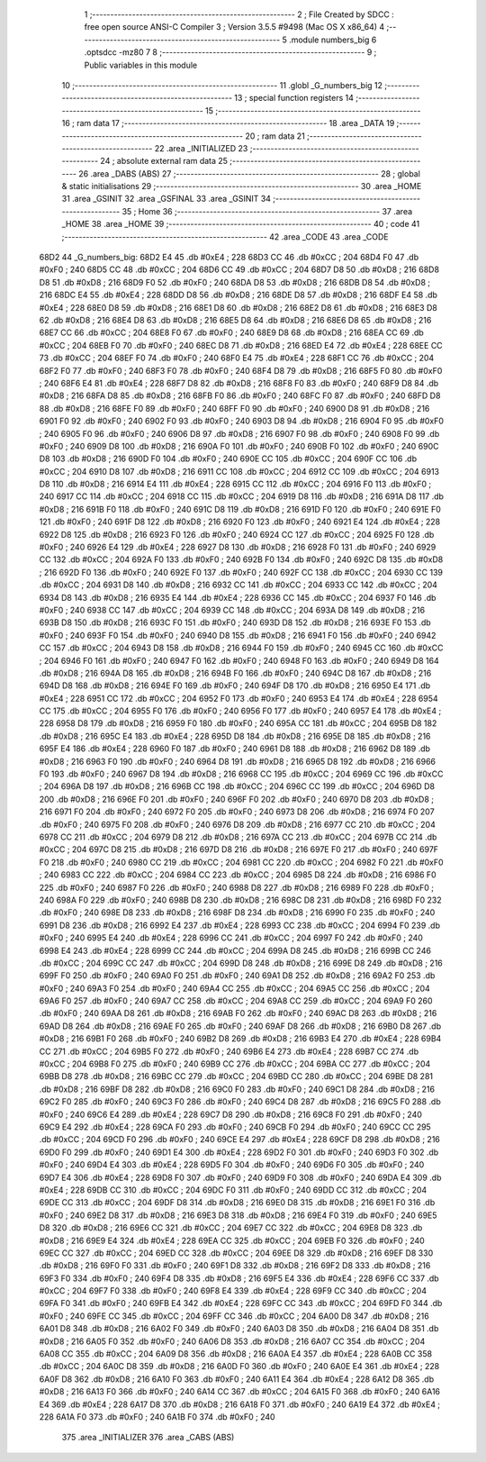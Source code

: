                               1 ;--------------------------------------------------------
                              2 ; File Created by SDCC : free open source ANSI-C Compiler
                              3 ; Version 3.5.5 #9498 (Mac OS X x86_64)
                              4 ;--------------------------------------------------------
                              5 	.module numbers_big
                              6 	.optsdcc -mz80
                              7 	
                              8 ;--------------------------------------------------------
                              9 ; Public variables in this module
                             10 ;--------------------------------------------------------
                             11 	.globl _G_numbers_big
                             12 ;--------------------------------------------------------
                             13 ; special function registers
                             14 ;--------------------------------------------------------
                             15 ;--------------------------------------------------------
                             16 ; ram data
                             17 ;--------------------------------------------------------
                             18 	.area _DATA
                             19 ;--------------------------------------------------------
                             20 ; ram data
                             21 ;--------------------------------------------------------
                             22 	.area _INITIALIZED
                             23 ;--------------------------------------------------------
                             24 ; absolute external ram data
                             25 ;--------------------------------------------------------
                             26 	.area _DABS (ABS)
                             27 ;--------------------------------------------------------
                             28 ; global & static initialisations
                             29 ;--------------------------------------------------------
                             30 	.area _HOME
                             31 	.area _GSINIT
                             32 	.area _GSFINAL
                             33 	.area _GSINIT
                             34 ;--------------------------------------------------------
                             35 ; Home
                             36 ;--------------------------------------------------------
                             37 	.area _HOME
                             38 	.area _HOME
                             39 ;--------------------------------------------------------
                             40 ; code
                             41 ;--------------------------------------------------------
                             42 	.area _CODE
                             43 	.area _CODE
   68D2                      44 _G_numbers_big:
   68D2 E4                   45 	.db #0xE4	; 228
   68D3 CC                   46 	.db #0xCC	; 204
   68D4 F0                   47 	.db #0xF0	; 240
   68D5 CC                   48 	.db #0xCC	; 204
   68D6 CC                   49 	.db #0xCC	; 204
   68D7 D8                   50 	.db #0xD8	; 216
   68D8 D8                   51 	.db #0xD8	; 216
   68D9 F0                   52 	.db #0xF0	; 240
   68DA D8                   53 	.db #0xD8	; 216
   68DB D8                   54 	.db #0xD8	; 216
   68DC E4                   55 	.db #0xE4	; 228
   68DD D8                   56 	.db #0xD8	; 216
   68DE D8                   57 	.db #0xD8	; 216
   68DF E4                   58 	.db #0xE4	; 228
   68E0 D8                   59 	.db #0xD8	; 216
   68E1 D8                   60 	.db #0xD8	; 216
   68E2 D8                   61 	.db #0xD8	; 216
   68E3 D8                   62 	.db #0xD8	; 216
   68E4 D8                   63 	.db #0xD8	; 216
   68E5 D8                   64 	.db #0xD8	; 216
   68E6 D8                   65 	.db #0xD8	; 216
   68E7 CC                   66 	.db #0xCC	; 204
   68E8 F0                   67 	.db #0xF0	; 240
   68E9 D8                   68 	.db #0xD8	; 216
   68EA CC                   69 	.db #0xCC	; 204
   68EB F0                   70 	.db #0xF0	; 240
   68EC D8                   71 	.db #0xD8	; 216
   68ED E4                   72 	.db #0xE4	; 228
   68EE CC                   73 	.db #0xCC	; 204
   68EF F0                   74 	.db #0xF0	; 240
   68F0 E4                   75 	.db #0xE4	; 228
   68F1 CC                   76 	.db #0xCC	; 204
   68F2 F0                   77 	.db #0xF0	; 240
   68F3 F0                   78 	.db #0xF0	; 240
   68F4 D8                   79 	.db #0xD8	; 216
   68F5 F0                   80 	.db #0xF0	; 240
   68F6 E4                   81 	.db #0xE4	; 228
   68F7 D8                   82 	.db #0xD8	; 216
   68F8 F0                   83 	.db #0xF0	; 240
   68F9 D8                   84 	.db #0xD8	; 216
   68FA D8                   85 	.db #0xD8	; 216
   68FB F0                   86 	.db #0xF0	; 240
   68FC F0                   87 	.db #0xF0	; 240
   68FD D8                   88 	.db #0xD8	; 216
   68FE F0                   89 	.db #0xF0	; 240
   68FF F0                   90 	.db #0xF0	; 240
   6900 D8                   91 	.db #0xD8	; 216
   6901 F0                   92 	.db #0xF0	; 240
   6902 F0                   93 	.db #0xF0	; 240
   6903 D8                   94 	.db #0xD8	; 216
   6904 F0                   95 	.db #0xF0	; 240
   6905 F0                   96 	.db #0xF0	; 240
   6906 D8                   97 	.db #0xD8	; 216
   6907 F0                   98 	.db #0xF0	; 240
   6908 F0                   99 	.db #0xF0	; 240
   6909 D8                  100 	.db #0xD8	; 216
   690A F0                  101 	.db #0xF0	; 240
   690B F0                  102 	.db #0xF0	; 240
   690C D8                  103 	.db #0xD8	; 216
   690D F0                  104 	.db #0xF0	; 240
   690E CC                  105 	.db #0xCC	; 204
   690F CC                  106 	.db #0xCC	; 204
   6910 D8                  107 	.db #0xD8	; 216
   6911 CC                  108 	.db #0xCC	; 204
   6912 CC                  109 	.db #0xCC	; 204
   6913 D8                  110 	.db #0xD8	; 216
   6914 E4                  111 	.db #0xE4	; 228
   6915 CC                  112 	.db #0xCC	; 204
   6916 F0                  113 	.db #0xF0	; 240
   6917 CC                  114 	.db #0xCC	; 204
   6918 CC                  115 	.db #0xCC	; 204
   6919 D8                  116 	.db #0xD8	; 216
   691A D8                  117 	.db #0xD8	; 216
   691B F0                  118 	.db #0xF0	; 240
   691C D8                  119 	.db #0xD8	; 216
   691D F0                  120 	.db #0xF0	; 240
   691E F0                  121 	.db #0xF0	; 240
   691F D8                  122 	.db #0xD8	; 216
   6920 F0                  123 	.db #0xF0	; 240
   6921 E4                  124 	.db #0xE4	; 228
   6922 D8                  125 	.db #0xD8	; 216
   6923 F0                  126 	.db #0xF0	; 240
   6924 CC                  127 	.db #0xCC	; 204
   6925 F0                  128 	.db #0xF0	; 240
   6926 E4                  129 	.db #0xE4	; 228
   6927 D8                  130 	.db #0xD8	; 216
   6928 F0                  131 	.db #0xF0	; 240
   6929 CC                  132 	.db #0xCC	; 204
   692A F0                  133 	.db #0xF0	; 240
   692B F0                  134 	.db #0xF0	; 240
   692C D8                  135 	.db #0xD8	; 216
   692D F0                  136 	.db #0xF0	; 240
   692E F0                  137 	.db #0xF0	; 240
   692F CC                  138 	.db #0xCC	; 204
   6930 CC                  139 	.db #0xCC	; 204
   6931 D8                  140 	.db #0xD8	; 216
   6932 CC                  141 	.db #0xCC	; 204
   6933 CC                  142 	.db #0xCC	; 204
   6934 D8                  143 	.db #0xD8	; 216
   6935 E4                  144 	.db #0xE4	; 228
   6936 CC                  145 	.db #0xCC	; 204
   6937 F0                  146 	.db #0xF0	; 240
   6938 CC                  147 	.db #0xCC	; 204
   6939 CC                  148 	.db #0xCC	; 204
   693A D8                  149 	.db #0xD8	; 216
   693B D8                  150 	.db #0xD8	; 216
   693C F0                  151 	.db #0xF0	; 240
   693D D8                  152 	.db #0xD8	; 216
   693E F0                  153 	.db #0xF0	; 240
   693F F0                  154 	.db #0xF0	; 240
   6940 D8                  155 	.db #0xD8	; 216
   6941 F0                  156 	.db #0xF0	; 240
   6942 CC                  157 	.db #0xCC	; 204
   6943 D8                  158 	.db #0xD8	; 216
   6944 F0                  159 	.db #0xF0	; 240
   6945 CC                  160 	.db #0xCC	; 204
   6946 F0                  161 	.db #0xF0	; 240
   6947 F0                  162 	.db #0xF0	; 240
   6948 F0                  163 	.db #0xF0	; 240
   6949 D8                  164 	.db #0xD8	; 216
   694A D8                  165 	.db #0xD8	; 216
   694B F0                  166 	.db #0xF0	; 240
   694C D8                  167 	.db #0xD8	; 216
   694D D8                  168 	.db #0xD8	; 216
   694E F0                  169 	.db #0xF0	; 240
   694F D8                  170 	.db #0xD8	; 216
   6950 E4                  171 	.db #0xE4	; 228
   6951 CC                  172 	.db #0xCC	; 204
   6952 F0                  173 	.db #0xF0	; 240
   6953 E4                  174 	.db #0xE4	; 228
   6954 CC                  175 	.db #0xCC	; 204
   6955 F0                  176 	.db #0xF0	; 240
   6956 F0                  177 	.db #0xF0	; 240
   6957 E4                  178 	.db #0xE4	; 228
   6958 D8                  179 	.db #0xD8	; 216
   6959 F0                  180 	.db #0xF0	; 240
   695A CC                  181 	.db #0xCC	; 204
   695B D8                  182 	.db #0xD8	; 216
   695C E4                  183 	.db #0xE4	; 228
   695D D8                  184 	.db #0xD8	; 216
   695E D8                  185 	.db #0xD8	; 216
   695F E4                  186 	.db #0xE4	; 228
   6960 F0                  187 	.db #0xF0	; 240
   6961 D8                  188 	.db #0xD8	; 216
   6962 D8                  189 	.db #0xD8	; 216
   6963 F0                  190 	.db #0xF0	; 240
   6964 D8                  191 	.db #0xD8	; 216
   6965 D8                  192 	.db #0xD8	; 216
   6966 F0                  193 	.db #0xF0	; 240
   6967 D8                  194 	.db #0xD8	; 216
   6968 CC                  195 	.db #0xCC	; 204
   6969 CC                  196 	.db #0xCC	; 204
   696A D8                  197 	.db #0xD8	; 216
   696B CC                  198 	.db #0xCC	; 204
   696C CC                  199 	.db #0xCC	; 204
   696D D8                  200 	.db #0xD8	; 216
   696E F0                  201 	.db #0xF0	; 240
   696F F0                  202 	.db #0xF0	; 240
   6970 D8                  203 	.db #0xD8	; 216
   6971 F0                  204 	.db #0xF0	; 240
   6972 F0                  205 	.db #0xF0	; 240
   6973 D8                  206 	.db #0xD8	; 216
   6974 F0                  207 	.db #0xF0	; 240
   6975 F0                  208 	.db #0xF0	; 240
   6976 D8                  209 	.db #0xD8	; 216
   6977 CC                  210 	.db #0xCC	; 204
   6978 CC                  211 	.db #0xCC	; 204
   6979 D8                  212 	.db #0xD8	; 216
   697A CC                  213 	.db #0xCC	; 204
   697B CC                  214 	.db #0xCC	; 204
   697C D8                  215 	.db #0xD8	; 216
   697D D8                  216 	.db #0xD8	; 216
   697E F0                  217 	.db #0xF0	; 240
   697F F0                  218 	.db #0xF0	; 240
   6980 CC                  219 	.db #0xCC	; 204
   6981 CC                  220 	.db #0xCC	; 204
   6982 F0                  221 	.db #0xF0	; 240
   6983 CC                  222 	.db #0xCC	; 204
   6984 CC                  223 	.db #0xCC	; 204
   6985 D8                  224 	.db #0xD8	; 216
   6986 F0                  225 	.db #0xF0	; 240
   6987 F0                  226 	.db #0xF0	; 240
   6988 D8                  227 	.db #0xD8	; 216
   6989 F0                  228 	.db #0xF0	; 240
   698A F0                  229 	.db #0xF0	; 240
   698B D8                  230 	.db #0xD8	; 216
   698C D8                  231 	.db #0xD8	; 216
   698D F0                  232 	.db #0xF0	; 240
   698E D8                  233 	.db #0xD8	; 216
   698F D8                  234 	.db #0xD8	; 216
   6990 F0                  235 	.db #0xF0	; 240
   6991 D8                  236 	.db #0xD8	; 216
   6992 E4                  237 	.db #0xE4	; 228
   6993 CC                  238 	.db #0xCC	; 204
   6994 F0                  239 	.db #0xF0	; 240
   6995 E4                  240 	.db #0xE4	; 228
   6996 CC                  241 	.db #0xCC	; 204
   6997 F0                  242 	.db #0xF0	; 240
   6998 E4                  243 	.db #0xE4	; 228
   6999 CC                  244 	.db #0xCC	; 204
   699A D8                  245 	.db #0xD8	; 216
   699B CC                  246 	.db #0xCC	; 204
   699C CC                  247 	.db #0xCC	; 204
   699D D8                  248 	.db #0xD8	; 216
   699E D8                  249 	.db #0xD8	; 216
   699F F0                  250 	.db #0xF0	; 240
   69A0 F0                  251 	.db #0xF0	; 240
   69A1 D8                  252 	.db #0xD8	; 216
   69A2 F0                  253 	.db #0xF0	; 240
   69A3 F0                  254 	.db #0xF0	; 240
   69A4 CC                  255 	.db #0xCC	; 204
   69A5 CC                  256 	.db #0xCC	; 204
   69A6 F0                  257 	.db #0xF0	; 240
   69A7 CC                  258 	.db #0xCC	; 204
   69A8 CC                  259 	.db #0xCC	; 204
   69A9 F0                  260 	.db #0xF0	; 240
   69AA D8                  261 	.db #0xD8	; 216
   69AB F0                  262 	.db #0xF0	; 240
   69AC D8                  263 	.db #0xD8	; 216
   69AD D8                  264 	.db #0xD8	; 216
   69AE F0                  265 	.db #0xF0	; 240
   69AF D8                  266 	.db #0xD8	; 216
   69B0 D8                  267 	.db #0xD8	; 216
   69B1 F0                  268 	.db #0xF0	; 240
   69B2 D8                  269 	.db #0xD8	; 216
   69B3 E4                  270 	.db #0xE4	; 228
   69B4 CC                  271 	.db #0xCC	; 204
   69B5 F0                  272 	.db #0xF0	; 240
   69B6 E4                  273 	.db #0xE4	; 228
   69B7 CC                  274 	.db #0xCC	; 204
   69B8 F0                  275 	.db #0xF0	; 240
   69B9 CC                  276 	.db #0xCC	; 204
   69BA CC                  277 	.db #0xCC	; 204
   69BB D8                  278 	.db #0xD8	; 216
   69BC CC                  279 	.db #0xCC	; 204
   69BD CC                  280 	.db #0xCC	; 204
   69BE D8                  281 	.db #0xD8	; 216
   69BF D8                  282 	.db #0xD8	; 216
   69C0 F0                  283 	.db #0xF0	; 240
   69C1 D8                  284 	.db #0xD8	; 216
   69C2 F0                  285 	.db #0xF0	; 240
   69C3 F0                  286 	.db #0xF0	; 240
   69C4 D8                  287 	.db #0xD8	; 216
   69C5 F0                  288 	.db #0xF0	; 240
   69C6 E4                  289 	.db #0xE4	; 228
   69C7 D8                  290 	.db #0xD8	; 216
   69C8 F0                  291 	.db #0xF0	; 240
   69C9 E4                  292 	.db #0xE4	; 228
   69CA F0                  293 	.db #0xF0	; 240
   69CB F0                  294 	.db #0xF0	; 240
   69CC CC                  295 	.db #0xCC	; 204
   69CD F0                  296 	.db #0xF0	; 240
   69CE E4                  297 	.db #0xE4	; 228
   69CF D8                  298 	.db #0xD8	; 216
   69D0 F0                  299 	.db #0xF0	; 240
   69D1 E4                  300 	.db #0xE4	; 228
   69D2 F0                  301 	.db #0xF0	; 240
   69D3 F0                  302 	.db #0xF0	; 240
   69D4 E4                  303 	.db #0xE4	; 228
   69D5 F0                  304 	.db #0xF0	; 240
   69D6 F0                  305 	.db #0xF0	; 240
   69D7 E4                  306 	.db #0xE4	; 228
   69D8 F0                  307 	.db #0xF0	; 240
   69D9 F0                  308 	.db #0xF0	; 240
   69DA E4                  309 	.db #0xE4	; 228
   69DB CC                  310 	.db #0xCC	; 204
   69DC F0                  311 	.db #0xF0	; 240
   69DD CC                  312 	.db #0xCC	; 204
   69DE CC                  313 	.db #0xCC	; 204
   69DF D8                  314 	.db #0xD8	; 216
   69E0 D8                  315 	.db #0xD8	; 216
   69E1 F0                  316 	.db #0xF0	; 240
   69E2 D8                  317 	.db #0xD8	; 216
   69E3 D8                  318 	.db #0xD8	; 216
   69E4 F0                  319 	.db #0xF0	; 240
   69E5 D8                  320 	.db #0xD8	; 216
   69E6 CC                  321 	.db #0xCC	; 204
   69E7 CC                  322 	.db #0xCC	; 204
   69E8 D8                  323 	.db #0xD8	; 216
   69E9 E4                  324 	.db #0xE4	; 228
   69EA CC                  325 	.db #0xCC	; 204
   69EB F0                  326 	.db #0xF0	; 240
   69EC CC                  327 	.db #0xCC	; 204
   69ED CC                  328 	.db #0xCC	; 204
   69EE D8                  329 	.db #0xD8	; 216
   69EF D8                  330 	.db #0xD8	; 216
   69F0 F0                  331 	.db #0xF0	; 240
   69F1 D8                  332 	.db #0xD8	; 216
   69F2 D8                  333 	.db #0xD8	; 216
   69F3 F0                  334 	.db #0xF0	; 240
   69F4 D8                  335 	.db #0xD8	; 216
   69F5 E4                  336 	.db #0xE4	; 228
   69F6 CC                  337 	.db #0xCC	; 204
   69F7 F0                  338 	.db #0xF0	; 240
   69F8 E4                  339 	.db #0xE4	; 228
   69F9 CC                  340 	.db #0xCC	; 204
   69FA F0                  341 	.db #0xF0	; 240
   69FB E4                  342 	.db #0xE4	; 228
   69FC CC                  343 	.db #0xCC	; 204
   69FD F0                  344 	.db #0xF0	; 240
   69FE CC                  345 	.db #0xCC	; 204
   69FF CC                  346 	.db #0xCC	; 204
   6A00 D8                  347 	.db #0xD8	; 216
   6A01 D8                  348 	.db #0xD8	; 216
   6A02 F0                  349 	.db #0xF0	; 240
   6A03 D8                  350 	.db #0xD8	; 216
   6A04 D8                  351 	.db #0xD8	; 216
   6A05 F0                  352 	.db #0xF0	; 240
   6A06 D8                  353 	.db #0xD8	; 216
   6A07 CC                  354 	.db #0xCC	; 204
   6A08 CC                  355 	.db #0xCC	; 204
   6A09 D8                  356 	.db #0xD8	; 216
   6A0A E4                  357 	.db #0xE4	; 228
   6A0B CC                  358 	.db #0xCC	; 204
   6A0C D8                  359 	.db #0xD8	; 216
   6A0D F0                  360 	.db #0xF0	; 240
   6A0E E4                  361 	.db #0xE4	; 228
   6A0F D8                  362 	.db #0xD8	; 216
   6A10 F0                  363 	.db #0xF0	; 240
   6A11 E4                  364 	.db #0xE4	; 228
   6A12 D8                  365 	.db #0xD8	; 216
   6A13 F0                  366 	.db #0xF0	; 240
   6A14 CC                  367 	.db #0xCC	; 204
   6A15 F0                  368 	.db #0xF0	; 240
   6A16 E4                  369 	.db #0xE4	; 228
   6A17 D8                  370 	.db #0xD8	; 216
   6A18 F0                  371 	.db #0xF0	; 240
   6A19 E4                  372 	.db #0xE4	; 228
   6A1A F0                  373 	.db #0xF0	; 240
   6A1B F0                  374 	.db #0xF0	; 240
                            375 	.area _INITIALIZER
                            376 	.area _CABS (ABS)
